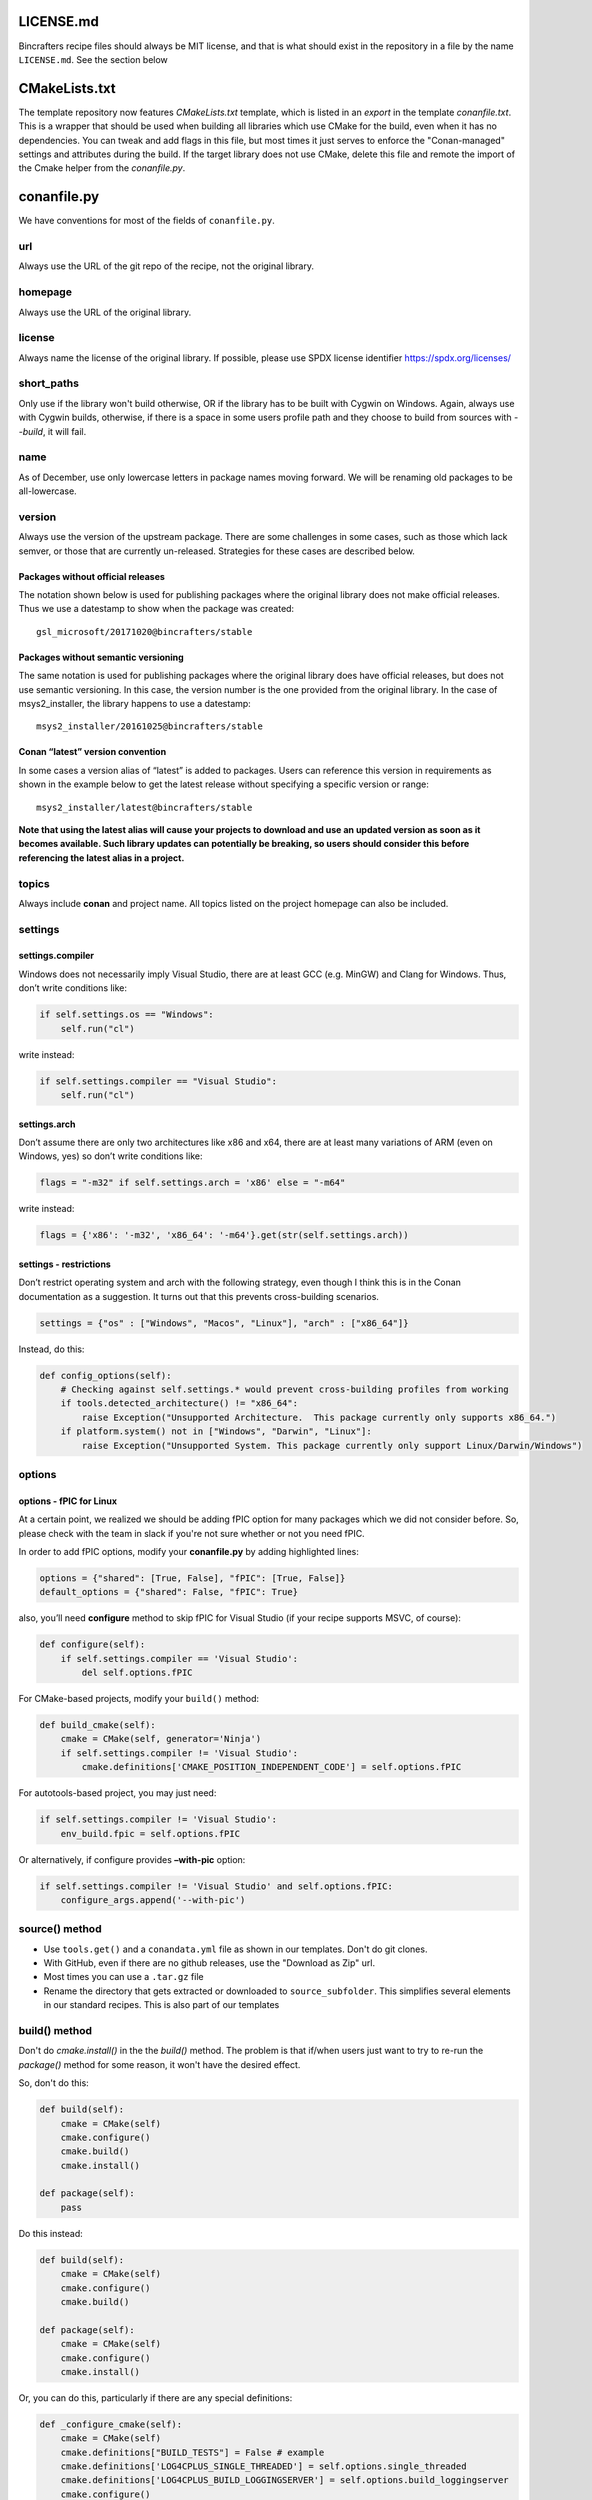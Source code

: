 LICENSE.md
-------------------

Bincrafters recipe files should always be MIT license, and that is what should exist in the repository in a file by the name ``LICENSE.md``.  See the section below

CMakeLists.txt
-------------------
The template repository now features `CMakeLists.txt` template, which is listed in an `export` in the template `conanfile.txt`.  This is a wrapper that should be used when building all libraries which use CMake for the build, even when it has no dependencies.  You can tweak and add flags in this file, but most times it just serves to enforce the "Conan-managed" settings and attributes during the build.  If the target library does not use CMake, delete this file and remote the import of the Cmake helper from the `conanfile.py`.


conanfile.py
-------------------

We have conventions for most of the fields of ``conanfile.py``.

url
====================

Always use the URL of the git repo of the recipe, not the original library.


homepage
====================

Always use the URL of the original library.


license
====================

Always name the license of the original library. If possible, please use SPDX license identifier https://spdx.org/licenses/


short_paths
====================

Only use if the library won't build otherwise, OR if the library has to be built with Cygwin on Windows.  Again, always use with Cygwin builds, otherwise, if there is a space in some users profile path and they choose to build from sources with `--build`, it will fail.

name
====================

As of December, use only lowercase letters in package names moving forward.  We will be renaming old packages to be all-lowercase.

version
====================

Always use the version of the upstream package. There are some challenges in some cases, such as those which lack semver, or those that are currently un-released.  Strategies for these cases are described below.

Packages without official releases
~~~~~~~~~~~~~~~~~~~~~~~~~~~~~~~~~~

The notation shown below is used for publishing packages where the original library does not make official releases. Thus we use a datestamp to show when the package was created:

::

    gsl_microsoft/20171020@bincrafters/stable

Packages without semantic versioning
~~~~~~~~~~~~~~~~~~~~~~~~~~~~~~~~~~~~

The same notation is used for publishing packages where the original library does have official releases, but does not use semantic versioning. In this case, the version number is the one provided from the original library. In the case of msys2_installer, the library happens to use a datestamp:

::

    msys2_installer/20161025@bincrafters/stable


Conan “latest” version convention
~~~~~~~~~~~~~~~~~~~~~~~~~~~~~~~~~

In some cases a version alias of “latest” is added to packages. Users
can reference this version in requirements as shown in the example below
to get the latest release without specifying a specific version or
range:

::

    msys2_installer/latest@bincrafters/stable


**Note that using the latest alias will cause your projects to download and use an updated version as soon as it becomes available. Such library updates can potentially be breaking, so users should consider this before referencing the latest alias in a project.**

topics
======

Always include **conan** and project name. All topics listed on the project homepage can also be included.

settings
====================


settings.compiler
~~~~~~~~~~~~~~~~~

Windows does not necessarily imply Visual Studio, there are at least GCC
(e.g. MinGW) and Clang for Windows. Thus, don’t write conditions like:

.. code:: python

    if self.settings.os == "Windows":
        self.run("cl")

write instead:

.. code:: python

    if self.settings.compiler == "Visual Studio":
        self.run("cl")

settings.arch
~~~~~~~~~~~~~~~~~~~~~~~~~~

Don’t assume there are only two architectures like x86 and x64, there are at least many variations of ARM (even on Windows, yes) so don’t write conditions like:

.. code:: python

    flags = "-m32" if self.settings.arch = 'x86' else = "-m64"

write instead:

.. code:: python

    flags = {'x86': '-m32', 'x86_64': '-m64'}.get(str(self.settings.arch))

settings - restrictions
~~~~~~~~~~~~~~~~~~~~~~~~~~

Don’t restrict operating system and arch with the following strategy,
even though I think this is in the Conan documentation as a suggestion.
It turns out that this prevents cross-building scenarios.

.. code:: python

    settings = {"os" : ["Windows", "Macos", "Linux"], "arch" : ["x86_64"]}

Instead, do this:

.. code:: python

    def config_options(self):
        # Checking against self.settings.* would prevent cross-building profiles from working
        if tools.detected_architecture() != "x86_64":
            raise Exception("Unsupported Architecture.  This package currently only supports x86_64.")
        if platform.system() not in ["Windows", "Darwin", "Linux"]:
            raise Exception("Unsupported System. This package currently only support Linux/Darwin/Windows")

options
====================


options - fPIC for Linux
~~~~~~~~~~~~~~~~~~~~~~~~~~

At a certain point, we realized we should be adding fPIC option for many packages which we did not consider before.  So, please check with the team in slack if you're not sure whether or not you need fPIC.

In order to add fPIC options, modify your **conanfile.py** by adding highlighted lines:

.. code:: python

   options = {"shared": [True, False], "fPIC": [True, False]}
   default_options = {"shared": False, "fPIC": True}

also, you’ll need **configure** method to skip fPIC for Visual Studio
(if your recipe supports MSVC, of course):

.. code:: python

        def configure(self):
            if self.settings.compiler == 'Visual Studio':
                del self.options.fPIC

For CMake-based projects, modify your ``build()`` method:

.. code:: python

       def build_cmake(self):
           cmake = CMake(self, generator='Ninja')
           if self.settings.compiler != 'Visual Studio':
               cmake.definitions['CMAKE_POSITION_INDEPENDENT_CODE'] = self.options.fPIC

For autotools-based project, you may just need:

.. code:: python

   if self.settings.compiler != 'Visual Studio':
       env_build.fpic = self.options.fPIC

Or alternatively, if configure provides **–with-pic** option:

.. code:: python

   if self.settings.compiler != 'Visual Studio' and self.options.fPIC:
       configure_args.append('--with-pic')


source() method
====================

-  Use ``tools.get()`` and a ``conandata.yml`` file as shown in our templates. Don't do git clones.
-  With GitHub, even if there are no github releases, use the "Download as Zip" url.
-  Most times you can use a ``.tar.gz`` file
- Rename the directory that gets extracted or downloaded to ``source_subfolder``. This simplifies several elements in our standard recipes. This is also part of our templates

build() method
====================

Don't do `cmake.install()` in the the `build()` method.  The problem is that if/when users just want to try to re-run the `package()` method for some reason, it won't have the desired effect.

So, don't do this:

.. code:: python

    def build(self):
        cmake = CMake(self)
        cmake.configure()
        cmake.build()
        cmake.install()

    def package(self):
        pass

Do this instead:

.. code:: python

    def build(self):
        cmake = CMake(self)
        cmake.configure()
        cmake.build()

    def package(self):
        cmake = CMake(self)
        cmake.configure()
        cmake.install()

Or, you can do this, particularly if there are any special definitions:

.. code:: python

    def _configure_cmake(self):
        cmake = CMake(self)
        cmake.definitions["BUILD_TESTS"] = False # example
        cmake.definitions['LOG4CPLUS_SINGLE_THREADED'] = self.options.single_threaded
        cmake.definitions['LOG4CPLUS_BUILD_LOGGINGSERVER'] = self.options.build_loggingserver
        cmake.configure()
        return cmake

    def build(self):
        cmake = self._configure_cmake()
        cmake.build()

    def package(self):
        cmake = self._configure_cmake()
        cmake.install()


package() method
====================

Don’t do ``with tools.chdir("sources")``, it doesn’t do what you want it to.

If you're building a CMake project, do `cmake.install()` in the `package()` method (see notes above under `build()` method).

test_package
====================

Our standard for test_package are nice in that you only need to change ``test_package.cpp`` contents in most cases. The ``conanfile.py`` and ``CMakeLists.txt`` are made to be generic. Special circumstances might require some changes to the other files such as for C only libraries, but try to avoid if possible.

Please write the actual minimum contents of a file you can to prove that ``include`` and linking works. Do not use examples from the author, do not test that methods do the right thing. Do not use a test framework, even Catch. Just use a ``main()`` method that gets fun from the ``test()`` method in ``conanfile.py``.
